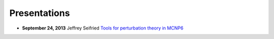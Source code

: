 Presentations
=============

* **September 24, 2013** Jeffrey Seifried `Tools for perturbation theory in MCNP6 <./pdf/2013.09.24.pdf>`_
